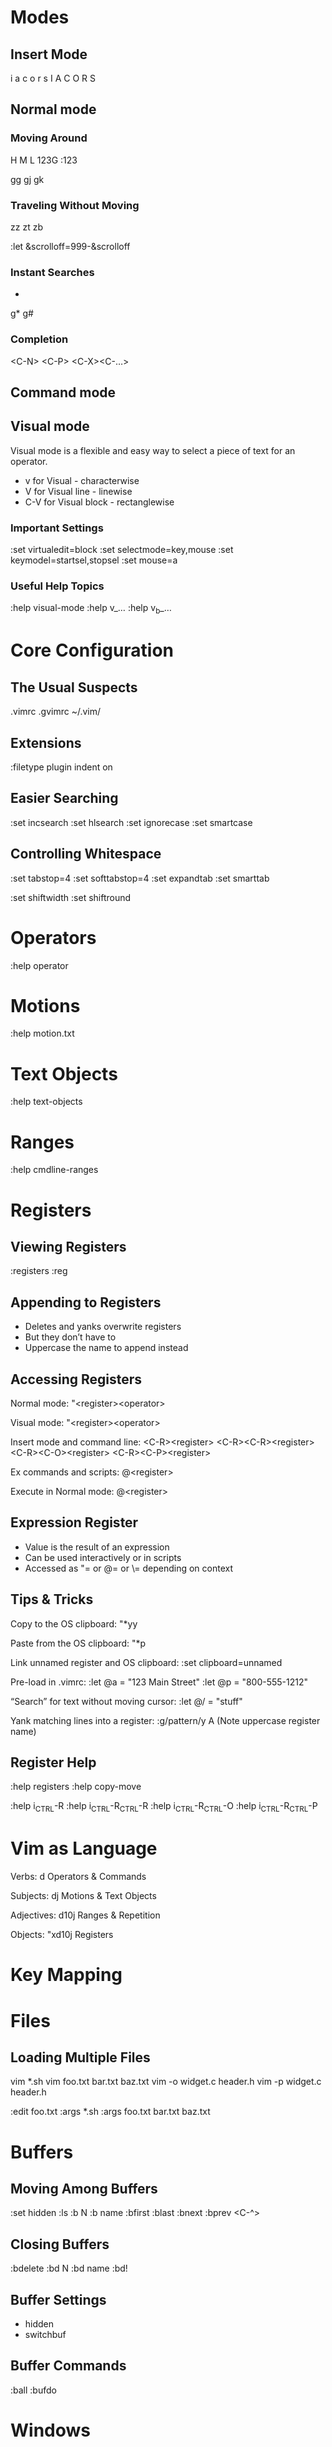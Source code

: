 * Modes

** Insert Mode
i a c o r s
I A C O R S

** Normal mode

*** Moving Around
H M L
123G
:123

gg
gj
gk

*** Traveling Without Moving
zz
zt
zb

:let &scrolloff=999-&scrolloff

*** Instant Searches
 *
 #
g*
g#

*** Completion

<C-N>
<C-P>
<C-X><C-…>

** Command mode

** Visual mode

Visual mode is a flexible and easy way to select a piece of text
for an operator.

- v for Visual - characterwise
- V for Visual line - linewise
- C-V for Visual block - rectanglewise

*** Important Settings

:set virtualedit=block
:set selectmode=key,mouse
:set keymodel=startsel,stopsel
:set mouse=a

*** Useful Help Topics

:help visual-mode
:help v_...
:help v_b_...

* Core Configuration

** The Usual Suspects

.vimrc
.gvimrc
~/.vim/

** Extensions

:filetype plugin indent on

** Easier Searching

:set incsearch
:set hlsearch
:set ignorecase
:set smartcase

** Controlling Whitespace

:set tabstop=4
:set softtabstop=4
:set expandtab
:set smarttab

:set shiftwidth
:set shiftround

* Operators
:help operator

* Motions
:help motion.txt

* Text Objects
:help text-objects

* Ranges
:help cmdline-ranges

* Registers

** Viewing Registers

:registers
:reg

** Appending to Registers

- Deletes and yanks overwrite registers
- But they don’t have to
- Uppercase the name to append instead

** Accessing Registers

Normal mode:
"<register><operator>

Visual mode:
"<register><operator>

Insert mode and command line:
<C-R><register>
<C-R><C-R><register>
<C-R><C-O><register>
<C-R><C-P><register>

Ex commands and scripts:
@<register>

Execute in Normal mode:
@<register>

** Expression Register

- Value is the result of an expression
- Can be used interactively or in scripts
- Accessed as "= or @= or \= depending on context

** Tips & Tricks

Copy to the OS clipboard:
"*yy

Paste from the OS clipboard:
"*p

Link unnamed register and OS clipboard:
:set clipboard=unnamed

Pre-load in .vimrc:
:let @a = "123 Main Street"
:let @p = "800-555-1212"

“Search” for text without moving cursor:
:let @/ = "stuff"

Yank matching lines into a register:
:g/pattern/y A
(Note uppercase register name)

** Register Help

:help registers
:help copy-move

:help i_CTRL-R
:help i_CTRL-R_CTRL-R
:help i_CTRL-R_CTRL-O
:help i_CTRL-R_CTRL-P

* Vim as Language

Verbs: d
Operators & Commands

Subjects: dj
Motions & Text Objects

Adjectives: d10j
Ranges & Repetition

Objects: "xd10j
Registers

* Key Mapping

* Files

** Loading Multiple Files

vim *.sh
vim foo.txt bar.txt baz.txt
vim -o widget.c header.h
vim -p widget.c header.h

:edit foo.txt
:args *.sh
:args foo.txt bar.txt baz.txt

* Buffers

** Moving Among Buffers

:set hidden
:ls
:b N
:b name
:bfirst :blast :bnext :bprev
<C-^>

** Closing Buffers

:bdelete
:bd N
:bd name
:bd!

** Buffer Settings

- hidden
- switchbuf

** Buffer Commands

:ball
:bufdo

* Windows

** Creating Windows

:split
:vsplit
<C-W> s
<C-W> v

** Moving Between Windows

<C-W> h
<C-W> j
<C-W> k
<C-W> l
<C-W> p
<C-W> <C-W>

** Closing Windows

:q
:hide
:only

** Window Help

:help windows.txt
:help ctrl-w

* Tab pages
A group of windows.
Better names: layout, viewpot

** Creating Tabs

:tabnew
:tabedit
<C-W> T

** Closing Tabs

:q
:tabclose
:tabclose N
:tabonly

** Moving Between Tabs

- gt
- gT
- Ngt

** Tab Commands

:tab
:tabs
:tabdo

* Plugins
